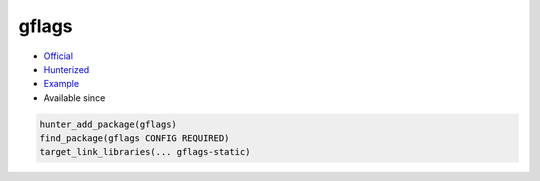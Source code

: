 .. spelling::

    gflags

.. index:: commandline tools ; gflags

.. _pkg.gflags:

gflags
======

.. |hunter| image:: https://img.shields.io/badge/hunter-v0.16.3-blue.svg
  :target: https://github.com/ruslo/hunter/releases/tag/v0.16.3
  :alt: Hunter v0.16.3

-  `Official <https://github.com/gflags/gflags>`__
-  `Hunterized <https://github.com/hunter-packages/gflags>`__
-  `Example <https://github.com/ruslo/hunter/blob/master/examples/gflags/foo.cpp>`__
- Available since |hunter|

.. code-block:: cmake

    hunter_add_package(gflags)
    find_package(gflags CONFIG REQUIRED)
    target_link_libraries(... gflags-static)
